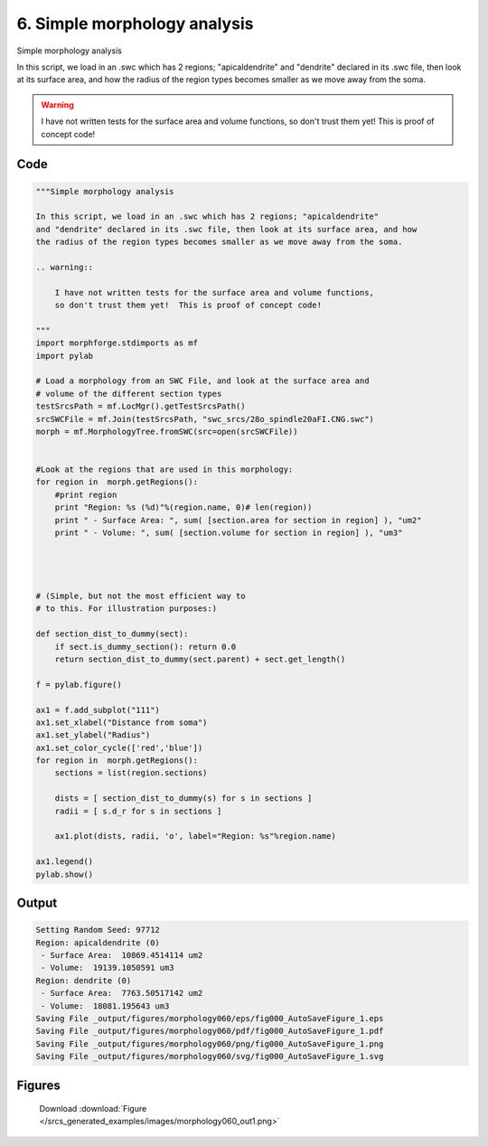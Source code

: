 
6. Simple morphology analysis
=============================



Simple morphology analysis

In this script, we load in an .swc which has 2 regions; "apicaldendrite"
and "dendrite" declared in its .swc file, then look at its surface area, and how
the radius of the region types becomes smaller as we move away from the soma.

.. warning::

    I have not written tests for the surface area and volume functions, 
    so don't trust them yet!  This is proof of concept code!
  



Code
~~~~

.. code-block:: python

	
	
	"""Simple morphology analysis
	
	In this script, we load in an .swc which has 2 regions; "apicaldendrite"
	and "dendrite" declared in its .swc file, then look at its surface area, and how
	the radius of the region types becomes smaller as we move away from the soma.
	
	.. warning::
	
	    I have not written tests for the surface area and volume functions, 
	    so don't trust them yet!  This is proof of concept code!
	  
	"""
	import morphforge.stdimports as mf
	import pylab
	 
	# Load a morphology from an SWC File, and look at the surface area and 
	# volume of the different section types
	testSrcsPath = mf.LocMgr().getTestSrcsPath()
	srcSWCFile = mf.Join(testSrcsPath, "swc_srcs/28o_spindle20aFI.CNG.swc")
	morph = mf.MorphologyTree.fromSWC(src=open(srcSWCFile))
	
	
	#Look at the regions that are used in this morphology:
	for region in  morph.getRegions():
	    #print region 
	    print "Region: %s (%d)"%(region.name, 0)# len(region))
	    print " - Surface Area: ", sum( [section.area for section in region] ), "um2"
	    print " - Volume: ", sum( [section.volume for section in region] ), "um3"
	    
	
	
	
	# (Simple, but not the most efficient way to 
	# to this. For illustration purposes:)
	
	def section_dist_to_dummy(sect):
	    if sect.is_dummy_section(): return 0.0 
	    return section_dist_to_dummy(sect.parent) + sect.get_length()
	
	f = pylab.figure()
	
	ax1 = f.add_subplot("111") 
	ax1.set_xlabel("Distance from soma")
	ax1.set_ylabel("Radius")
	ax1.set_color_cycle(['red','blue'])
	for region in  morph.getRegions():
	    sections = list(region.sections)
	    
	    dists = [ section_dist_to_dummy(s) for s in sections ]
	    radii = [ s.d_r for s in sections ]
	    
	    ax1.plot(dists, radii, 'o', label="Region: %s"%region.name)
	    
	ax1.legend()
	pylab.show()
	
	


Output
~~~~~~

.. code-block:: bash

    	Setting Random Seed: 97712
	Region: apicaldendrite (0)
	 - Surface Area:  10869.4514114 um2
	 - Volume:  19139.1050591 um3
	Region: dendrite (0)
	 - Surface Area:  7763.50517142 um2
	 - Volume:  18081.195643 um3
	Saving File _output/figures/morphology060/eps/fig000_AutoSaveFigure_1.eps
	Saving File _output/figures/morphology060/pdf/fig000_AutoSaveFigure_1.pdf
	Saving File _output/figures/morphology060/png/fig000_AutoSaveFigure_1.png
	Saving File _output/figures/morphology060/svg/fig000_AutoSaveFigure_1.svg
	



Figures
~~~~~~~~


.. figure:: /srcs_generated_examples/images/morphology060_out1.png
    :width: 3in
    :figwidth: 4in

    Download :download:`Figure </srcs_generated_examples/images/morphology060_out1.png>`




